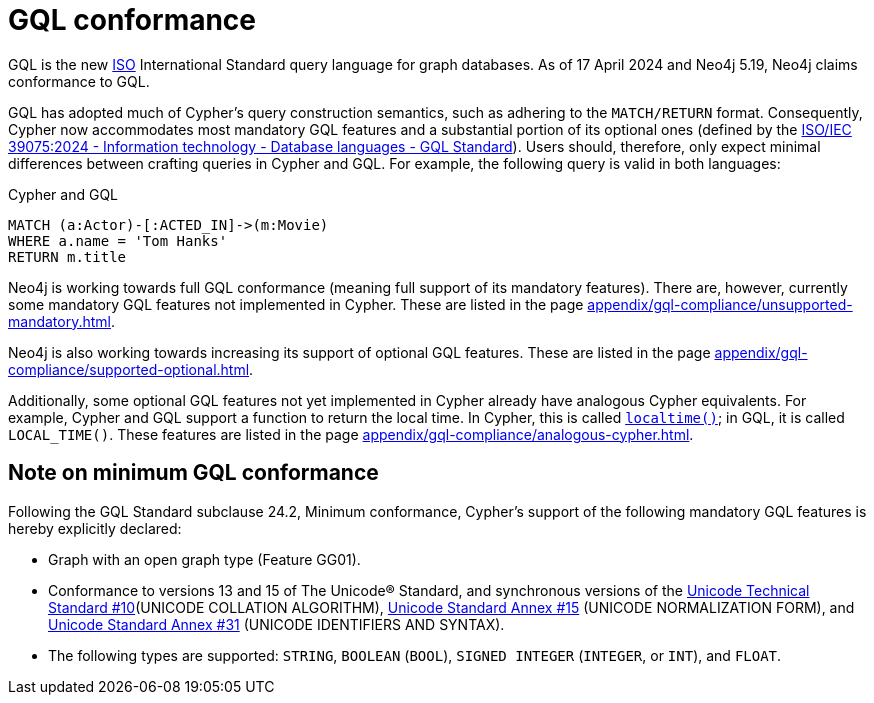 :description: Overview about Cypher's conformance to GQL.
= GQL conformance

GQL is the new link:https://www.iso.org/home.html[ISO] International Standard query language for graph databases.
As of 17 April 2024 and Neo4j 5.19, Neo4j claims conformance to GQL. 

GQL has adopted much of Cypher’s query construction semantics, such as adhering to the `MATCH/RETURN` format.
Consequently, Cypher now accommodates most mandatory GQL features and a substantial portion of its optional ones (defined by the link:https://www.iso.org/standard/76120.html[ISO/IEC 39075:2024 - Information technology - Database languages - GQL Standard]).
Users should, therefore, only expect minimal differences between crafting queries in Cypher and GQL.
For example, the following query is valid in both languages:

.Cypher and GQL
[source, cypher]
----
MATCH (a:Actor)-[:ACTED_IN]->(m:Movie)
WHERE a.name = 'Tom Hanks'
RETURN m.title
----

Neo4j is working towards full GQL conformance (meaning full support of its mandatory features).
There are, however, currently some mandatory GQL features not implemented in Cypher.
These are listed in the page xref:appendix/gql-compliance/unsupported-mandatory.adoc[].

Neo4j is also working towards increasing its support of optional GQL features.
These are listed in the page xref:appendix/gql-compliance/supported-optional.adoc[].

Additionally, some optional GQL features not yet implemented in Cypher already have analogous Cypher equivalents.
For example, Cypher and GQL support a function to return the local time. In Cypher, this is called xref:functions/temporal/index.adoc#functions-localtime[`localtime()`]; in GQL, it is called `LOCAL_TIME()`.
These features are listed in the page xref:appendix/gql-compliance/analogous-cypher.adoc[].

[[gql-conformance]]
== Note on minimum GQL conformance

Following the GQL Standard subclause 24.2, Minimum conformance, Cypher’s support of the following mandatory GQL features is hereby explicitly declared:

* Graph with an open graph type (Feature GG01).
* Conformance to versions 13 and 15 of The Unicode® Standard, and synchronous versions of the link:https://unicode.org/reports/tr10/[Unicode Technical Standard #10](UNICODE COLLATION ALGORITHM), link:https://unicode.org/reports/tr15/[Unicode Standard Annex #15] (UNICODE NORMALIZATION FORM), and link:https://www.unicode.org/reports/tr31/[Unicode Standard Annex #31] (UNICODE IDENTIFIERS AND SYNTAX).
* The following types are supported: `STRING`, `BOOLEAN` (`BOOL`), `SIGNED INTEGER` (`INTEGER`, or `INT`), and `FLOAT`. 
